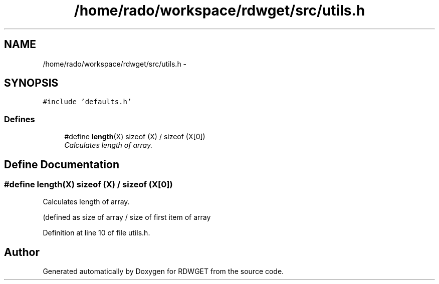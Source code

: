 .TH "/home/rado/workspace/rdwget/src/utils.h" 3 "26 Feb 2009" "Version 1.0" "RDWGET" \" -*- nroff -*-
.ad l
.nh
.SH NAME
/home/rado/workspace/rdwget/src/utils.h \- 
.SH SYNOPSIS
.br
.PP
\fC#include 'defaults.h'\fP
.br

.SS "Defines"

.in +1c
.ti -1c
.RI "#define \fBlength\fP(X)   sizeof (X) / sizeof (X[0])"
.br
.RI "\fICalculates length of array. \fP"
.in -1c
.SH "Define Documentation"
.PP 
.SS "#define length(X)   sizeof (X) / sizeof (X[0])"
.PP
Calculates length of array. 
.PP
(defined as size of array / size of first item of array 
.PP
Definition at line 10 of file utils.h.
.SH "Author"
.PP 
Generated automatically by Doxygen for RDWGET from the source code.

